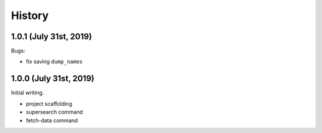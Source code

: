 =======
History
=======

1.0.1 (July 31st, 2019)
=======================

Bugs:

* fix saving ``dump_names``

1.0.0 (July 31st, 2019)
=======================

Initial writing.

* project scaffolding
* supersearch command
* fetch-data command
